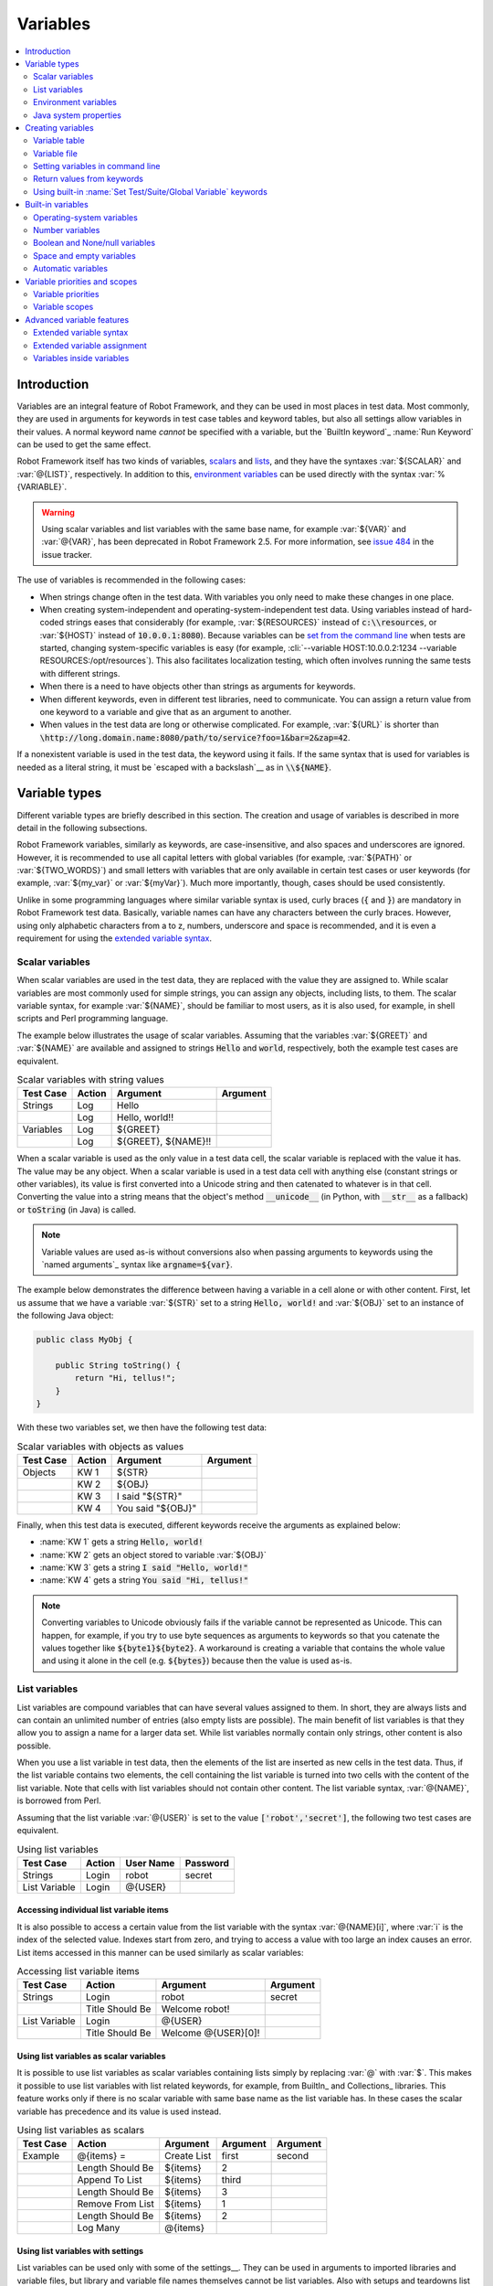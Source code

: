 Variables
---------

.. contents::
   :depth: 2
   :local:

Introduction
~~~~~~~~~~~~

Variables are an integral feature of Robot Framework, and they can be
used in most places in test data. Most commonly, they are used in
arguments for keywords in test case tables and keyword tables, but
also all settings allow variables in their values. A normal keyword
name *cannot* be specified with a variable, but the `BuiltIn
keyword`_ :name:`Run Keyword` can be used to get the same effect.

Robot Framework itself has two kinds of variables, scalars__ and lists__,
and they have the syntaxes :var:`${SCALAR}` and :var:`@{LIST}`,
respectively. In addition to this, `environment variables`_ can be used
directly with the syntax :var:`%{VARIABLE}`.

.. warning:: Using scalar variables and list variables with the same
             base name, for example :var:`${VAR}` and :var:`@{VAR}`,
             has been deprecated in Robot Framework 2.5. For more
             information, see `issue 484`__ in the issue tracker.

The use of variables is recommended in the following cases:

- When strings change often in the test data. With variables you only
  need to make these changes in one place.

- When creating system-independent and operating-system-independent
  test data. Using variables instead of hard-coded strings eases that
  considerably (for example, :var:`${RESOURCES}` instead of
  :code:`c:\\resources`, or :var:`${HOST}` instead of
  :code:`10.0.0.1:8080`). Because variables can be `set from the
  command line`__ when tests are started, changing system-specific
  variables is easy (for example, :cli:`--variable HOST:10.0.0.2:1234
  --variable RESOURCES:/opt/resources`). This also facilitates
  localization testing, which often involves running the same tests
  with different strings.

- When there is a need to have objects other than strings as arguments
  for keywords.

- When different keywords, even in different test libraries, need to
  communicate. You can assign a return value from one keyword to a
  variable and give that as an argument to another.

- When values in the test data are long or otherwise complicated. For
  example, :var:`${URL}` is shorter than
  :code:`\http://long.domain.name:8080/path/to/service?foo=1&bar=2&zap=42`.

If a nonexistent variable is used in the test data, the keyword using
it fails. If the same syntax that is used for variables is needed as a
literal string, it must be `escaped with a backslash`__ as in :code:`\\${NAME}`.

__ `Scalar variables`_
__ `List variables`_
__ http://code.google.com/p/robotframework/issues/detail?id=484
__ `Setting variables in command line`_
__ Escaping_

Variable types
~~~~~~~~~~~~~~

Different variable types are briefly described in this section. The
creation and usage of variables is described in more detail in the
following subsections.

Robot Framework variables, similarly as keywords, are
case-insensitive, and also spaces and underscores are
ignored. However, it is recommended to use all capital letters with
global variables (for example, :var:`${PATH}` or :var:`${TWO_WORDS}`)
and small letters with variables that are only available in certain
test cases or user keywords (for example, :var:`${my_var}` or
:var:`${myVar}`). Much more importantly, though, cases should be used
consistently.

Unlike in some programming languages where similar variable syntax is
used, curly braces (:code:`{` and :code:`}`) are mandatory in Robot Framework test
data. Basically, variable names can have any characters between the
curly braces. However, using only alphabetic characters from a to z,
numbers, underscore and space is recommended, and it is
even a requirement for using the `extended variable syntax`_.

Scalar variables
''''''''''''''''

When scalar variables are used in the test data, they are replaced
with the value they are assigned to. While scalar variables are most
commonly used for simple strings, you can assign any objects,
including lists, to them. The scalar variable syntax, for example
:var:`${NAME}`, should be familiar to most users, as it is also used,
for example, in shell scripts and Perl programming language.

The example below illustrates the usage of scalar variables. Assuming
that the variables :var:`${GREET}` and :var:`${NAME}` are available
and assigned to strings :code:`Hello` and :code:`world`, respectively,
both the example test cases are equivalent.

.. table:: Scalar variables with string values
   :class: example

   ============  ========  ====================  ==========
    Test Case     Action        Argument          Argument
   ============  ========  ====================  ==========
   Strings       Log       Hello
   \             Log       Hello, world!!
   Variables     Log       ${GREET}
   \             Log       ${GREET}, ${NAME}!!
   ============  ========  ====================  ==========

When a scalar variable is used as the only value in a test data cell,
the scalar variable is replaced with the value it has. The value may
be any object. When a scalar variable is used in a test data cell with
anything else (constant strings or other variables), its value is
first converted into a Unicode string and then catenated to whatever is in
that cell. Converting the value into a string means that the object's
method :code:`__unicode__` (in Python, with :code:`__str__` as a fallback)
or :code:`toString` (in Java) is called.

.. note:: Variable values are used as-is without conversions also when
          passing arguments to keywords using the `named arguments`_
          syntax like :code:`argname=${var}`.

The example below demonstrates the difference between having a
variable in a cell alone or with other content. First, let us assume
that we have a variable :var:`${STR}` set to a string :code:`Hello,
world!` and :var:`${OBJ}` set to an instance of the following Java
object:

.. sourcecode:: java

 public class MyObj {

     public String toString() {
         return "Hi, tellus!";
     }
 }

With these two variables set, we then have the following test data:

.. table:: Scalar variables with objects as values
   :class: example

   ===========  ========  =================  ==========
    Test Case    Action        Argument       Argument
   ===========  ========  =================  ==========
   Objects      KW 1      ${STR}
   \            KW 2      ${OBJ}
   \            KW 3      I said "${STR}"
   \            KW 4      You said "${OBJ}"
   ===========  ========  =================  ==========

Finally, when this test data is executed, different keywords receive
the arguments as explained below:

- :name:`KW 1` gets a string :code:`Hello, world!`
- :name:`KW 2` gets an object stored to variable :var:`${OBJ}`
- :name:`KW 3` gets a string :code:`I said "Hello, world!"`
- :name:`KW 4` gets a string :code:`You said "Hi, tellus!"`

.. Note:: Converting variables to Unicode obviously fails if the variable
          cannot be represented as Unicode. This can happen, for example,
          if you try to use byte sequences as arguments to keywords so that
          you catenate the values together like :code:`${byte1}${byte2}`.
          A workaround is creating a variable that contains the whole value
          and using it alone in the cell (e.g. :code:`${bytes}`) because then
          the value is used as-is.

.. _list variable:

List variables
''''''''''''''

List variables are compound variables that can have several
values assigned to them. In short, they are always lists and can
contain an unlimited number of entries (also empty lists are
possible). The main benefit of list variables is that they allow you
to assign a name for a larger data set. While list variables normally
contain only strings, other content is also possible.

When you use a list variable in test data, then the elements of the list
are inserted as new cells in the test data. Thus, if the list variable
contains two elements, the cell containing the list variable is turned
into two cells with the content of the list variable. Note that cells
with list variables should not contain other content. The list variable
syntax, :var:`@{NAME}`, is borrowed from Perl.

Assuming that the list variable :var:`@{USER}` is set to the value
:code:`['robot','secret']`, the following two test cases
are equivalent.

.. table:: Using list variables
   :class: example

   =============  ========  ===========  ==========
     Test Case     Action    User Name    Password
   =============  ========  ===========  ==========
   Strings        Login     robot        secret
   List Variable  Login     @{USER}
   =============  ========  ===========  ==========

Accessing individual list variable items
````````````````````````````````````````

It is also possible to access a certain value from the list variable
with the syntax :var:`@{NAME}[i]`, where :var:`i` is the index of the
selected value. Indexes start from zero, and trying to access a value
with too large an index causes an error. List items accessed in this
manner can be used similarly as scalar variables:

.. table:: Accessing list variable items
   :class: example

   =============  ===============  ===================  ==========
     Test Case        Action            Argument         Argument
   =============  ===============  ===================  ==========
   Strings        Login            robot                secret
   \              Title Should Be  Welcome robot!
   List Variable  Login            @{USER}
   \              Title Should Be  Welcome @{USER}[0]!
   =============  ===============  ===================  ==========

Using list variables as scalar variables
````````````````````````````````````````

It is possible to use list variables as scalar variables containing
lists simply by replacing :var:`@` with :var:`$`. This makes it
possible to use list variables with list related keywords, for
example, from BuiltIn_ and Collections_ libraries. This feature
works only if there is no scalar variable with same base name as the
list variable has. In these cases the scalar variable has precedence
and its value is used instead.

.. table:: Using list variables as scalars
   :class: example

   =============  ================  ==============  ==========  ==========
     Test Case         Action          Argument      Argument    Argument
   =============  ================  ==============  ==========  ==========
   Example        @{items} =        Create List     first       second
   \              Length Should Be  ${items}        2
   \              Append To List    ${items}        third
   \              Length Should Be  ${items}        3
   \              Remove From List  ${items}        1
   \              Length Should Be  ${items}        2
   \              Log Many          @{items}
   =============  ================  ==============  ==========  ==========

Using list variables with settings
``````````````````````````````````

List variables can be used only with some of the settings__. They can
be used in arguments to imported libraries and variable files, but
library and variable file names themselves cannot be list
variables. Also with setups and teardowns list variable can not be used
as the name of the keyword, but can be used in arguments. With tag related
settings they can be used freely. Using scalar variables is possible in
those places where list variables are not supported.

.. table:: Using list variables with settings
   :class: example

   ==============  ================  ===============  ====================
      Settings          Value            Value             Comment
   ==============  ================  ===============  ====================
   Library         ExampleLibrary    @{LIB ARGS}      # This works
   Library         ${LIBRARY}        @{LIB ARGS}      # This works
   Library         @{NAME AND ARGS}                   # This does not work
   Suite Setup     Some Keyword      @{KW ARGS}       # This works
   Suite Setup     ${KEYWORD}        @{KW ARGS}       # This works
   Suite Setup     @{KEYWORD}                         # This does not work
   Default Tags    @{TAGS}                            # This works
   ==============  ================  ===============  ====================

__ `All available settings in test data`_

Environment variables
'''''''''''''''''''''

Robot Framework allows using environment variables in the test
data using the syntax :var:`%{ENV_VAR_NAME}`. They are limited to string
values.

Environment variables set in the operating system before the test execution are
available during it, and it is possible to create new ones with the keyword
:name:`Set Environment Variable` or delete existing ones with the
keyword :name:`Delete Environment Variable`, both available in the
`OperatingSystem library`_. Because environment variables are global,
environment variables set in one test case can be used in other test
cases executed after it. However, changes to environment variables are
not effective after the test execution.

.. table:: Using environment variables
   :class: example

   =============  ========  =====================  ==========
     Test Case     Action          Argument         Argument
   =============  ========  =====================  ==========
   Env Variables  Log       Current user: %{USER}
   \              Run       %{JAVA_HOME}${/}javac
   =============  ========  =====================  ==========

Java system properties
''''''''''''''''''''''

When running tests with Jython, it is possible to access `Java system properties`__
using same syntax as `environment variables`_. If an environment variable and a
system property with same name exist, the environment variable will be used.
Support for accessing Java system properties was added in Robot Framework 2.6.

.. table:: Using Java system properties
   :class: example

   =================  ========  ========================================  ==========
     Test Case         Action          Argument                            Argument
   =================  ========  ========================================  ==========
   System Properties   Log      %{user.name} running tests on %{os.name}
   =================  ========  ========================================  ==========

__ http://download.oracle.com/javase/tutorial/essential/environment/sysprop.html

Creating variables
~~~~~~~~~~~~~~~~~~

Variables can spring into existence from different sources as
described in the subsections below.

Variable table
''''''''''''''

The most common source for variables are Variable tables in `test case
files`_ and `resource files`_. Variable tables are convenient, because they
allow creating variables in the same place as the rest of the test
data, and the needed syntax is very simple. Their main disadvantage is
that they only enable assigning variables into strings or a list of
strings. If other value types are needed, `variable files`_ are
probably a better option.

Creating scalar variables
`````````````````````````

The simplest possible variable assignment is setting a string into a
scalar variable. This is done by giving the variable name (including
:var:`${}`) in the first column of the Variable table and the value in
the second one. If the second column is empty, an empty string is set
as a value. Also an already defined variable can be used in the value.

.. table:: Creating scalar variables
   :class: example

   ============  ==================  =========
     Variable           Value          Value
   ============  ==================  =========
   ${NAME}       Robot Framework
   ${VERSION}    2.0
   ${ROBOT}      ${NAME} ${VERSION}
   ============  ==================  =========

It is also possible, but not obligatory,
to use the equals sign :code:`=` after the variable name to make assigning
variables slightly more explicit.

.. table:: Creating scalar variables using the equals sign
   :class: example

   ============  ===============  =========
     Variable         Value         Value
   ============  ===============  =========
   ${NAME} =     Robot Framework
   ${VERSION} =  2.0
   ============  ===============  =========

Creating list variables
```````````````````````

Creating list variables is as easy as creating scalar variables. Again, the
variable name is in the first column of the Variable table and
values in the subsequent columns. A list variable can have any number
of values, starting from zero, and if many values are needed, they
can be `split into several rows`__.

__ `Dividing test data to several rows`_

.. table:: Creating list variables
   :class: example

   ============  =========  =========  =========
     Variable      Value      Value      Value
   ============  =========  =========  =========
   @{NAMES}      Matti      Teppo
   @{NAMES2}     @{NAMES}   Seppo
   @{NOTHING}
   @{MANY}       one        two        three
   ...           four       five       six
   ...           seven
   ============  =========  =========  =========

Variable file
'''''''''''''

Variable files are the most powerful mechanism for creating different
kind of variables. It is possible to assign variables to any object
using them, and they also enable creating variables dynamically. The
variable file syntax and taking variable files into use is explained
in section `Resource and variable files`_.

Setting variables in command line
'''''''''''''''''''''''''''''''''

Variables can be set from the command line either individually with
the :opt:`--variable (-v)` option or using a variable file with the
:opt:`--variablefile (-V)` option. Variables set from the command line
are globally available for all executed test data files, and they also
override possible variables with the same names in the Variable table and in
variable files imported in the test data.

The syntax for setting individual variables is :cli:`--variable
name:value`, where :cli:`name` is the name of the variable without
:var:`${}` and :cli:`value` is its value. Several variables can be
set by using this option several times. Only scalar variables can be
set using this syntax and they can only get string values. Many
special characters are difficult to represent in the
command line, but they can be escaped__ with the :opt:`--escape`
option.

__ `Escaping complicated characters`_

.. sourcecode:: bash

   --variable EXAMPLE:value
   --variable HOST:localhost:7272 --variable USER:robot
   --variable ESCAPED:Qquotes_and_spacesQ --escape quot:Q --escape space:_

In the examples above, variables are set so that

- :var:`${EXAMPLE}` gets the value :code:`value`
- :var:`${HOST}` and :var:`${USER}` get the values
  :code:`localhost:7272` and :code:`robot`
- :var:`${ESCAPED}` gets the value :code:`"quotes and spaces"`

The basic syntax for taking `variable files`_ into use from the command line
is :cli:`--variablefile path/to/variables.py`, and `Taking variable files into
use`_ section has more details. What variables actually are created depends on
what variables there are in the referenced variable file.

If both variable files and individual variables are given from the command line,
the latter have `higher priority`__.

__ `Variable priorities and scopes`_

Return values from keywords
'''''''''''''''''''''''''''

Return values from keywords can also be set into variables. This
allows communication between different keywords even in different test
libraries. The syntax for a simple case is illustrated in the example below:

.. table:: Assigning values from keywords to variables
   :class: example

   ===========  ==========  ============  ============
    Test Case     Action      Argument      Argument
   ===========  ==========  ============  ============
   Returning    ${x} =      Get X         an argument
   \            Log         We got ${x}!
   ===========  ==========  ============  ============

In the example above, the value returned by the :name:`Get X` keyword is
first set into the variable :var:`${x}` and then used by the :name:`Log`
keyword. This syntax works in all cases where a keywords returns
something, and the variable is set to whatever value returned by the
keyword. Having the equals sign :code:`=` after the variable name is
not obligatory, but recommended, because it makes the assignment
more explicit.

If a keyword returns a list, it is also possible to assign the return
value into several scalar variables and/or one list variable. Starting
from Robot Framework 2.5 this works with all list-like objects, but
prior to it only Python lists and tuples and Java arrays were supported.

.. table:: Assigning multiple values at once
   :class: example

   ===============  ============  ==========  ==========  ==========
      Test Case        Action      Argument    Argument    Argument
   ===============  ============  ==========  ==========  ==========
   Return Multiple  ${scalar} =   Get 3
   \                ${a}          ${b}        ${c} =      Get 3
   \                ${first}      @{rest} =   Get 3
   \                @{list} =     Get 3
   ===============  ============  ==========  ==========  ==========

Assuming that the keyword :name:`Get 3` returns a list
:code:`[1, 2, 3]`, the following variables are created:

- :var:`${scalar}` with the value :code:`[1, 2, 3]`
- :var:`${a}`, :var:`${b}` and :var:`${c}` with the values :code:`1`,
  :code:`2`, and :code:`3`, respectively
- :var:`${first}` with the value :code:`1`, and :var:`@{rest}` with the value
  :code:`[2, 3]`
- :var:`@{list}` with the value :code:`[1, 2, 3]`

Variables set in this manner are otherwise similar to any other
variables, but they are available only within the scope of the test
case or keyword where they are created. Thus it is not possible, for
example, to set a variable in one test case and use it in another. This is
because, in general, automated test cases should not depend on each
other, and accidentally setting a variable that is used elsewhere
could cause hard-to-debug errors. If there is a genuine need for
setting a variable in one test case and using it in another, it is
possible to use built-in keywords as explained in the next section.

Using built-in :name:`Set Test/Suite/Global Variable` keywords
''''''''''''''''''''''''''''''''''''''''''''''''''''''''''''''

The `BuiltIn library`_ has keywords :name:`Set Test Variable`,
:name:`Set Suite Variable` and :name:`Set Global Variable` which can
be used for setting variables dynamically during the test
execution. If a variable already exists within the new scope, its
value will be overwritten, and otherwise a new variable is created.

Variables set with :name:`Set Test Variable` keyword are available
everywhere within the scope of the currently executed test case. For
example, if you set a variable in a user keyword, it is available both
in the test case level and also in all other user keywords used in the
current test. Other test cases will not see variables set with this
keyword.

Variables set with :name:`Set Suite Variable` keyword are available
everywhere within the scope of the currently executed test
suite. Setting variables with this keyword thus has the same effect as
creating them using the `Variable table`_ in the test data file or
importing them from `variable files`_. Other test suites, including
possible child test suites, will not see variables set with this
keyword.

Variables set with :name:`Set Global Variable` keyword are globally
available in all test cases and suites executed after setting
them. Setting variables with this keyword thus has the same effect as
`creating from the command line`__ using the options :opt:`--variable` or
:opt:`--variablefile`. Because this keyword can change variables
everywhere, it should be used with care.

__ `Setting variables in command line`_

Built-in variables
~~~~~~~~~~~~~~~~~~

Robot Framework provides some built-in variables that are available
automatically.

Operating-system variables
''''''''''''''''''''''''''

Built-in variables related to the operating system ease making the test data
operating-system-agnostic.

.. table:: Available operating-system-related built-in variables
   :class: tabular

   +------------+------------------------------------------------------------------+
   |  Variable  |                      Explanation                                 |
   +============+==================================================================+
   | ${CURDIR}  | An absolute path to the directory where the test data            |
   |            | file is located. This variable is case-sensitive.                |
   +------------+------------------------------------------------------------------+
   | ${TEMPDIR} | An absolute path to the system temporary directory. In UNIX-like |
   |            | systems this is typically :path:`/tmp`, and in Windows           |
   |            | :path:`c:\\Documents and Settings\\<user>\\Local Settings\\Temp`.|
   +------------+------------------------------------------------------------------+
   | ${EXECDIR} | An absolute path to the directory where test execution was       |
   |            | started from.                                                    |
   +------------+------------------------------------------------------------------+
   | ${/}       | The system directory path separator. :code:`/` in UNIX-like      |
   |            | systems, :code:`\\` in Windows.                                  |
   +------------+------------------------------------------------------------------+
   | ${:}       | The system path element separator. :code:`:` in UNIX-like        |
   |            | systems and :code:`;` in Windows.                                |
   +------------+------------------------------------------------------------------+
   | ${\\n}     | The system line separator. :code:`\\n` in UNIX-like systems and  |
   |            | systems and :code:`\\r\\n` in Windows. New in version 2.7.5.     |
   +------------+------------------------------------------------------------------+

.. table:: Using operating-system-related built-in variables
   :class: example

   =============  ========================  =======================  ==================================
     Test Case             Action                   Argument                       Argument
   =============  ========================  =======================  ==================================
   Example        Create Binary File        ${CURDIR}${/}input.data  Some text here${\\n}on two lines
   \              Set Environment Variable  CLASSPATH                ${TEMPDIR}${:}${CURDIR}${/}foo.jar
   =============  ========================  =======================  ==================================

Number variables
''''''''''''''''

The variable syntax can be used for creating both integers and
floating point numbers, as illustrated in the example below. This is
useful when a keyword expects to get an actual number, and not a
string that just looks like a number, as an argument.

.. table:: Using number variables
   :class: example

   ===========  ========  ===========  ==========  ===================================================
    Test Case    Action    Argument     Argument                   Comment
   ===========  ========  ===========  ==========  ===================================================
   Example 1A   Connect   example.com  80          # Connect gets two strings as arguments
   Example 1B   Connect   example.com  ${80}       # Connect gets a string and an integer
   Example 2    Do X      ${3.14}      ${-1e-4}    # Do X gets floating point numbers 3.14 and -0.0001
   ===========  ========  ===========  ==========  ===================================================

Starting from Robot Framework 2.6, it is possible to create integers
also from binary, octal, and hexadecimal values using :var:`0b`, :var:`0o`
and :var:`0x` prefixes, respectively. The syntax is case insetive.

.. table:: Using integer variables with base
   :class: example

   ===========  ===============  ==========  ==========
    Test Case        Action       Argument    Argument
   ===========  ===============  ==========  ==========
   Example      Should Be Equal  ${0b1011}   ${11}
   \            Should Be Equal  ${0o10}     ${8}
   \            Should Be Equal  ${0xff}     ${255}
   \            Should Be Equal  ${0B1010}   ${0XA}
   ===========  ===============  ==========  ==========

Boolean and None/null variables
'''''''''''''''''''''''''''''''

Also Boolean values and Python :code:`None` and Java :code:`null` can
be created using the variable syntax similarly as numbers.

.. table:: Using Boolean and None/null variables
   :class: example

   ===========  ===============  ==========  ==========  =============================================
    Test Case        Action       Argument    Argument                      Comment
   ===========  ===============  ==========  ==========  =============================================
   Boolean      Set Status       ${true}                 # Set Status gets Boolean true as an argument
   \            Create Y         something   ${false}    # Create Y gets a string and Boolean false
   None         Do XYZ           ${None}                 # Do XYZ gets Python None as an argument
   Null         ${ret} =         Get Value   arg         # Checking that Get Value returns Java null
   \            Should Be Equal  ${ret}      ${null}
   ===========  ===============  ==========  ==========  =============================================

These variables are case-insensitive, so for example :var:`${True}` and
:var:`${true}` are equivalent. Additionally, :var:`${None}` and
:var:`${null}` are synonyms, because when running tests on the Jython
interpreter, Jython automatically converts :code:`None` and
:code:`null` to the correct format when necessary.

Space and empty variables
'''''''''''''''''''''''''

It is possible to create spaces and empty strings using variables
:var:`${SPACE}` and :var:`${EMPTY}`, respectively. These variables are
useful, for example, when there would otherwise be a need to `escape
spaces or empty cells`__ with a backslash. If more than one space is
needed, it is possible to use the `extended variable syntax`_ like
:var:`${SPACE * 5}`.  In the following example, :name:`Should Be
Equal` keyword gets identical arguments but those using variables are
easier to understand than those using backslashes.

.. table:: Using :var:`${SPACE}` and :var:`${EMPTY}` variables
   :class: example

   =============   =================  ================  ================================
     Test Case          Action            Argument                Argument
   =============   =================  ================  ================================
   One Space       Should Be Equal    ${SPACE}          \\ \\
   Four Spaces     Should Be Equal    ${SPACE * 4}      \\ \\ \\ \\ \\
   Ten Spaces      Should Be Equal    ${SPACE * 10}     \\ \\ \\ \\ \\ \\ \\ \\ \\ \\ \\
   Quoted Space    Should Be Equal    "${SPACE}"        " "
   Quoted Spaces   Should Be Equal    "${SPACE * 2}"    " \\ "
   Empty           Should Be Equal    ${EMPTY}          \\
   =============   =================  ================  ================================

Starting from Robot Framework 2.7.4, there is also an empty `list
variable`_ :var:`@{EMPTY}`. Because it has no content, it basically
vanishes when used somewhere in the test data. It is useful, for example,
with `test templates`_ when the `template keyword is used without
arguments`__ or when overriding list variables in different scopes.
Modifying the value of :var:`@{EMPTY}` is not possible.

.. table:: Using :var:`@{EMPTY}` variable
   :class: example

   =============   ===================  ============  ============
     Test Case           Action           Argument      Argument
   =============   ===================  ============  ============
   Template        [Template]           Some keyword
   \               @{EMPTY}
   \
   Override        Set Global Variable  @{LIST}       @{EMPTY}
   =============   ===================  ============  ============

__ Escaping_
__ https://groups.google.com/group/robotframework-users/browse_thread/thread/ccc9e1cd77870437/4577836fe946e7d5?lnk=gst&q=templates#4577836fe946e7d5

Automatic variables
'''''''''''''''''''

Some automatic variables can also be used in the test data. These
variables can have different values during the test execution and some
of them are not even available all the time. Altering the value of
these variables does not affect the original values, but some values
can be changed dynamically using keywords from the `BuiltIn`_ library.

.. table:: Available automatic variables
   :class: tabular

   +------------------------+-------------------------------------------------------+------------+
   |        Variable        |                    Explanation                        | Available  |
   +========================+=======================================================+============+
   | ${TEST NAME}           | The name of the current test case.                    | Test case  |
   +------------------------+-------------------------------------------------------+------------+
   | @{TEST TAGS}           | Contains the tags of the current test case in         | Test case  |
   |                        | alphabetical order. Can be modified dynamically using |            |
   |                        | :name:`Set Tags` and :name:`Remove Tags` keywords.    |            |
   +------------------------+-------------------------------------------------------+------------+
   | ${TEST DOCUMENTATION}  | The documentation of the current test case. Can be set| Test case  |
   |                        | dynamically using using :name:`Set Test Documentation`|            |
   |                        | keyword. New in Robot Framework 2.7.                  |            |
   +------------------------+-------------------------------------------------------+------------+
   | ${TEST STATUS}         | The status of the current test case, either PASS or   | `Test      |
   |                        | FAIL.                                                 | teardown`_ |
   +------------------------+-------------------------------------------------------+------------+
   | ${TEST MESSAGE}        | The message of the current test case.                 | `Test      |
   |                        |                                                       | teardown`_ |
   +------------------------+-------------------------------------------------------+------------+
   | ${PREV TEST NAME}      | The name of the previous test case, or an empty string| Everywhere |
   |                        | if no tests have been executed yet.                   |            |
   +------------------------+-------------------------------------------------------+------------+
   | ${PREV TEST STATUS}    | The status of the previous test case: either PASS,    | Everywhere |
   |                        | FAIL, or an empty string when no tests have been      |            |
   |                        | executed.                                             |            |
   +------------------------+-------------------------------------------------------+------------+
   | ${PREV TEST MESSAGE}   | The possible error message of the previous test case. | Everywhere |
   +------------------------+-------------------------------------------------------+------------+
   | ${SUITE NAME}          | The full name of the current test suite.              | Everywhere |
   +------------------------+-------------------------------------------------------+------------+
   | ${SUITE SOURCE}        | An absolute path to the suite file or directory. New  | Everywhere |
   |                        | in Robot Framework 2.5.                               |            |
   +------------------------+-------------------------------------------------------+------------+
   | ${SUITE DOCUMENTATION} | The documentation of the current test suite. Can be   | Everywhere |
   |                        | set dynamically using using :name:`Set Suite          |            |
   |                        | Documentation` keyword. New in Robot Framework 2.7.   |            |
   +------------------------+-------------------------------------------------------+------------+
   | ${SUITE METADATA}      | The free metadata of the current test suite. Can be   | Everywhere |
   |                        | set using :name:`Set Suite Metadata` keyword.         |            |
   |                        | New in Robot Framework 2.7.4.                         |            |
   +------------------------+-------------------------------------------------------+------------+
   | ${SUITE STATUS}        | The status of the current test suite, either PASS or  | `Suite     |
   |                        | FAIL.                                                 | teardown`_ |
   +------------------------+-------------------------------------------------------+------------+
   | ${SUITE MESSAGE}       | The full message of the current test suite, including | `Suite     |
   |                        | statistics.                                           | teardown`_ |
   +------------------------+-------------------------------------------------------+------------+
   | ${KEYWORD STATUS}      | The status of the current keyword, either PASS or     | `Keyword   |
   |                        | FAIL. New in Robot Framework 2.7                      | teardown`_ |
   +------------------------+-------------------------------------------------------+------------+
   | ${KEYWORD MESSAGE}     | The possible error message of the current keyword.    | `Keyword   |
   |                        | New in Robot Framework 2.7                            | teardown`_ |
   +------------------------+-------------------------------------------------------+------------+
   | ${OUTPUT FILE}         | An absolute path to the `output file`_.               | Everywhere |
   +------------------------+-------------------------------------------------------+------------+
   | ${LOG FILE}            | An absolute path to the `log file`_ or string NONE    | Everywhere |
   |                        | when no log file is created.                          |            |
   +------------------------+-------------------------------------------------------+------------+
   | ${REPORT FILE}         | An absolute path to the `report file`_ or string NONE | Everywhere |
   |                        | when no report is created.                            |            |
   +------------------------+-------------------------------------------------------+------------+
   | ${DEBUG FILE}          | An absolute path to the `debug file`_ or string NONE  | Everywhere |
   |                        | when no debug file is created.                        |            |
   +------------------------+-------------------------------------------------------+------------+
   | ${OUTPUT DIR}          | An absolute path to the `output directory`_.          | Everywhere |
   +------------------------+-------------------------------------------------------+------------+

Variable priorities and scopes
~~~~~~~~~~~~~~~~~~~~~~~~~~~~~~

Variables coming from different sources have different priorities and
are available in different scopes.

Variable priorities
'''''''''''''''''''

*Variables from the command line*

   Variables `set in the command line`__ have the highest priority of all
   variables that can be set before the actual test execution starts. They
   override possible variables created in Variable tables in test case
   files, as well as in resource and variable files imported in the
   test data.

   Individually set variables (:opt:`--variable` option) override the
   variables set using `variable files`_ (:opt:`--variablefile` option).
   If you specify same individual variable multiple times, the one specified
   last will override earlier ones. This allows setting default values for
   variables in a `start-up script`__ and overriding them from the command line.
   Notice, though, that if multiple variable files have same variables, the
   ones in the file specified first have the highest priority.

__ `Setting variables in command line`_
__ `Creating start-up scripts`_

*Variable table in a test case file*

   Variables created using the `Variable table`_ in a test case file
   are available for all the test cases in that file. These variables
   override possible variables with same names in imported resource and
   variable files.

   Variables created in the variable tables are available in all other tables
   in the file where they are created. This means that they can be used also
   in the Setting table, for example, for importing more variables from
   resource and variable files.

*Imported resource and variable files*

   Variables imported from the `resource and variable files`_ have the
   lowest priority of all variables created in the test data.
   Variables from resource files and variable files have the same
   priority. If several resource and/or variable file have same
   variables, the ones in the file imported first are taken into use.

   If a resource file imports resource files or variable files,
   variables in its own Variable table have a higher priority than
   variables it imports. All these variables are available for files that
   import this resource file.

   Note that variables imported from resource and variable files are not
   available in the Variable table of the file that imports them. This
   is due to the Variable table being processed before the Setting table
   where the resource files and variable files are imported.

*Variables set during test execution*

   Variables set during the test execution either using `return values
   from keywords`_ or `built-in keywords`__ :name:`Set
   Test/Suite/Global Variable` always override possible existing
   variables in the scope where they are set. In a sense they thus
   have the highest priority, but on the other hand they do not affect
   variables outside the scope they are defined.

__ `Using built-in Set Test/Suite/Global Variable keywords`_

*Built-in variables*

   `Built-in variables`_ like :var:`${TEMPDIR}` and :var:`${TEST_NAME}`
   have the highest priority of all variables. They cannot be overridden
   using Variable table or from command line, but even they can be reset during
   the test execution. An exception to this rule are `number variables`_, which
   are resolved dynamically if no variable is found otherwise. They can thus be
   overridden, but that is generally a bad idea. Additionally :var:`${CURDIR}`
   is special because it is replaced already during the test data processing time.

Variable scopes
'''''''''''''''

Depending on where and how they are created, variables can have a
global, test suite, test case or user keyword scope.

*Global scope*

   Global variables are available everywhere in the test data. These
   variables are normally `set from the command line`__ with the
   :opt:`--variable` and :opt:`--variablefile` options, but it is also
   possible to create new global variables or change the existing ones
   with the `BuiltIn keyword`_ :name:`Set Global Variable` anywhere in
   the test data. Additionally also `built-in variables`_ are global.

   It is recommended to use capital letters with all global variables.

*Test suite scope*

   Variables with the test suite scope are available anywhere in the
   test suite where they are defined or imported. They can be created
   in Variable tables, imported from `resource and variable files`_,
   or set during the test execution using the `BuiltIn keyword`_
   :name:`Set Suite Variable`.

   The test suite scope *is not recursive*, which means that variables
   available in a higher-level test suite *are not available* in
   lower-level suites. If necessary, `resource and variable files`_ can
   be used for sharing variables.

   Since these variables can be considered global in the test suite where
   they are used, it is recommended to use capital letters also with them.

*Test case scope*

   Variables created in test cases from the return values of keywords have a
   test case scope and they are available only in that test
   case. Another possibility to create them is using the `BuiltIn keyword`_
   :name:`Set Test Variable` anywhere in that particular test case. Test
   case variables are local and should use lower-case letters.

*User keyword scope*

   User keywords get their own variables from `arguments passed to them`__
   and return values from the keywords they use. Also these variables
   are local and should use lower-case letters.

__ `Setting variables in command line`_
__ `User keyword arguments`_

Advanced variable features
~~~~~~~~~~~~~~~~~~~~~~~~~~

Extended variable syntax
''''''''''''''''''''''''

Extended variable syntax can be used with objects set into scalar
variables. It allows accessing the attributes of the object (for example,
:var:`${obj.name}` or :var:`${obj.some_attr}`), and even calling
its methods (for example, :var:`${obj.get_name()}` or
:var:`${obj.getSomething('arg')}`).

Extended variable syntax is a powerful feature, but it should
be used with care. Accessing attributes is normally not a problem, on
the contrary, as one variable with an object having several
attributes is often better than having several variables. On the
other hand, calling methods, especially when they are used with
arguments, can make the test data complicated. If that happens,
it is recommended to move the code into a test library.

The most common usages of extended variable syntax are illustrated
in the example below. First assume that we have the following `variable file`_
and test case:

.. sourcecode:: python

   class MyObject:

       def __init__(self, name):
           self.name = name

       def eat(self, what):
           return '%s eats %s' % (self.name, what)

       def __str__(self):
           return self.name

   OBJECT = MyObject('Robot')
   DICTIONARY = { 1: 'one', 2: 'two', 3: 'three'}

.. table::
   :class: example

   ===========  ========  =========================  ==========
    Test Case    Action          Argument             Argument
   ===========  ========  =========================  ==========
   Example      KW 1      ${OBJECT.name}
   \            KW 2      ${OBJECT.eat('Cucumber')}
   \            KW 3      ${DICTIONARY[2]}
   ===========  ========  =========================  ==========

When this test data is executed, the keywords get the arguments as
explained below:

- :name:`KW 1` gets string :code:`Robot`
- :name:`KW 2` gets string :code:`Robot eats Cucumber`
- :name:`KW 3` gets string :code:`two`

The extended variable syntax is evaluated in the following order:

1. The variable is searched using the full variable name. The extended
   variable syntax is evaluated only if no matching variable
   is found.

2. The real name of the base variable is created. The body of the name
   consists of all the characters after :var:`${` until the first
   occurrence of a non-alphanumeric character or a space (for example,
   :var:`OBJECT` in :var:`${OBJECT.name}` and :var:`DICTIONARY` in
   :var:`${DICTIONARY[2]}`).

3. A variable matching the body is searched. If there is no match, an
   exception is raised and the test case fails.

4. The expression inside the curly brackets is evaluated as a Python
   expression, so that the base variable name is replaced with its
   value. If the evaluation fails because of an invalid syntax or that
   the queried attribute does not exist, an exception is raised and
   the test fails.

5. The whole extended variable is replaced with the value returned
   from the evaluation.

If the object that is used is implemented with Java, the extended
variable syntax allows you to access attributes using so-called bean
properties. In essence, this means that if you have an object with the
:code:`getName`  method set into a variable :var:`${OBJ}`, then the
syntax :var:`${OBJ.name}` is equivalent to but clearer than
:var:`${OBJ.getName()}`. The Python object used in the previous example
could thus be replaced with the following Java implementation:

.. sourcecode:: java

 public class MyObject:

     private String name;

     public MyObject(String name) {
         name = name;
     }

     public String getName() {
         return name;
     }

     public String eat(String what) {
         return name + " eats " + what;
     }

     public String toString() {
         return name;
     }
 }

Many standard Python objects, including strings and numbers, have
methods that can be used with the extended variable syntax either
explicitly or implicitly. Sometimes this can be really useful and
reduce the need for setting temporary variables, but it is also easy
to overuse it and create really cryptic test data. Following examples
show few pretty good usages.

.. table:: Using methods of strings and numbers
   :class: example

   ===========  ============  ===================  ===============
    Test Case      Action           Argument          Argument
   ===========  ============  ===================  ===============
   String       ${string} =   Set Variable         abc
   \            Log           ${string.upper()}    # Logs 'ABC'
   \            Log           ${string * 2}        # Logs 'abcabc'
   Number       ${number} =   Set Variable         ${-2}
   \            Log           ${number * 10}       # Logs -20
   \            Log           ${number.__abs__()}  # Logs 2
   ===========  ============  ===================  ===============

Note that even though :code:`abs(number)` is recommended over
:code:`number.__abs__()` in normal Python code, using
:var:`${abs(number)}` does not work. This is because the variable name
must be in the beginning of the extended syntax. Using :code:`__xxx__`
methods in the test data like this is already a bit questionable, and
it is normally better to move this kind of logic into test libraries.

Extended variable assignment
''''''''''''''''''''''''''''

Starting from Robot Framework 2.7, it is possible to set attributes of
objects stored to scalar variables using `keyword return values`__ and
a variation of the `extended variable syntax`_. Assuming we have
variable :var:`${OBJECT}` from the previous examples, attributes could
be set to it like in the example below.

__ `Return values from keywords`_

.. table:: Extended variable assignment
   :class: example

   ===========  ====================  ==============  ===============
    Test Case          Action            Argument         Argument
   ===========  ====================  ==============  ===============
   Example      ${OBJECT.name} =      Set Variable    New name
   \            ${OBJECT.new_attr} =  Set Variable    New attribute
   ===========  ====================  ==============  ===============

The extended variable assignment syntax is evaluated using the
following rules:

1. The assigned variable must be a scalar variable and have at least
   one dot. Otherwise the extended assignment syntax is not used and
   the variable is assigned normally.

2. If there exists a variable with the full name
   (e.g. :var:`${OBJECT.name}` in the example above) that variable
   will be assigned a new value and the extended syntax is not used.

3. The name of the base variable is created. The body of the name
   consists of all the characters between the opening :var:`${` and
   the last dot, for example, :var:`OBJECT` in :var:`${OBJECT.name}`
   and :var:`foo.bar` in :var:`${foo.bar.zap}`. As the second example
   illustrates, the base name may contain normal extended variable
   syntax.

4. The name of the attribute to set is created by taking all the
   characters between the last dot and the closing :var:`}`, for
   example, :var:`name` in :var:`${OBJECT.name}`. If the name does not
   start with a letter or underscore and contain only these characters
   and numbers, the attribute is considered invalid and the extended
   syntax is not used. A new variable with the full name is created
   instead.

5. A variable matching the base name is searched. If no variable is
   found, the extended syntax is not used and, instead, a new variable
   is created using the full variable name.

6. If the found variable is a string or a number, the extended syntax
   is ignored and a new variable created using the full name. This is
   done because you cannot add new attributes to Python strings or
   numbers, and this way the new syntax is also less
   backwards-incompatible.

7. If all the previous rules match, the attribute is set to the base
   variable. If setting fails for any reason, an exception is raised
   and the test fails.

.. note:: Unlike when assigning variables normally using `return
          values from keywords`_, changes to variables done using the
          extended assign syntax are not limited to the current
          scope. Because no new variable is created but instead the
          state of an existing variable is changed, all tests and
          keywords that see that variable will also see the changes

Variables inside variables
''''''''''''''''''''''''''

Variables are allowed also inside variables, and when this syntax is
used, variables are resolved from the inside out. For example, if you
have a variable :var:`${var${x}}`, then :var:`${x}` is resolved
first. If it has the value :code:`name`, the final value is then the
value of the variable :var:`${varname}`. There can be several nested
variables, but resolving the outermost fails, if any of them does not
exist.

In the example below, :name:`Do X` gets the value :var:`${JOHN HOME}`
or :var:`${JANE HOME}`, depending on if :name:`Get Name` returns
:code:`john` or :code:`jane`. If it returns something else, resolving
:var:`${${name} HOME}` fails.

.. table:: Using a variable inside another variable
   :class: example

   ============  ==========  =======  =======
     Variable       Value     Value    Value
   ============  ==========  =======  =======
   ${JOHN HOME}  /home/john
   ${JANE HOME}  /home/jane
   ============  ==========  =======  =======

.. table::
   :class: example

   ===========  ============  ========================  ==========
    Test Case      Action             Argument           Argument
   ===========  ============  ========================  ==========
   Example      ${name} =     Get Name
   \            Do X          ${${name} HOME}
   ===========  ============  ========================  ==========
